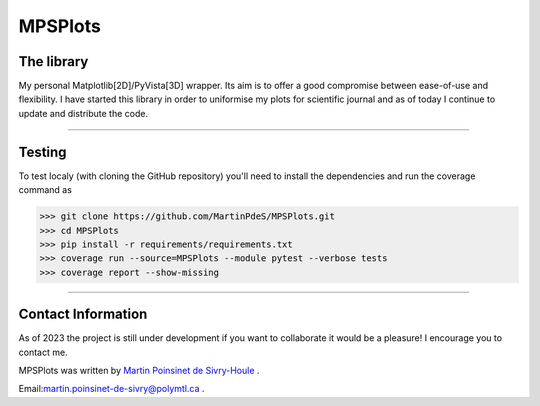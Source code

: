 MPSPlots
========


|python|
|docs|
|unittest|
|PyPi|
|PyPi_download|


The library
***********

My personal Matplotlib[2D]/PyVista[3D] wrapper. Its aim is to offer a good compromise between ease-of-use and flexibility. I have started this library in order to uniformise my plots for scientific journal and as of today I continue to update and distribute the code.

----

Testing
*******

To test localy (with cloning the GitHub repository) you'll need to install the dependencies and run the coverage command as

.. code:: console

   >>> git clone https://github.com/MartinPdeS/MPSPlots.git
   >>> cd MPSPlots
   >>> pip install -r requirements/requirements.txt
   >>> coverage run --source=MPSPlots --module pytest --verbose tests
   >>> coverage report --show-missing

----

Contact Information
*******************

As of 2023 the project is still under development if you want to collaborate it would be a pleasure! I encourage you to contact me.

MPSPlots was written by `Martin Poinsinet de Sivry-Houle <https://github.com/MartinPdeS>`_  .

Email:`martin.poinsinet-de-sivry@polymtl.ca <mailto:martin.poinsinet-de-sivry@polymtl.ca?subject=MPSPlots>`_ .


.. |python| image:: https://img.shields.io/pypi/pyversions/mpsplots.svg
   :target: https://www.python.org/

.. |PyPi| image:: https://badge.fury.io/py/MPSPlots.svg
   :alt: PyPi package
   :target: https://pypi.org/project/MPSPlots/

.. |docs| image:: https://readthedocs.org/projects/mpsplots/badge/?
   :target: https://mpsplots.readthedocs.io/en/latest/
   :alt: Documentation Status

.. |unittest| image:: https://img.shields.io/endpoint?url=https://gist.githubusercontent.com/MartinPdeS/f0955be398d59efac69042c1b0fbece2/raw/b0469e6a361cc54c19eca1f23662b3ad0b76b1ce/MPSPlotscoverage_badge.json
   :alt: Unittest coverage
   :target: https://github.com/MartinPdeS/MPSPlots/actions

.. |wheel| image:: https://img.shields.io/pypi/wheel/mpsplots.svg
    :alt: PyPI Wheel
    :target: https://pypi.org/project/mpsplots

.. |PyPi_download| image:: https://img.shields.io/pypi/dm/MPSPlots.svg
   :target: https://pypi.org/project/MPSPlots/